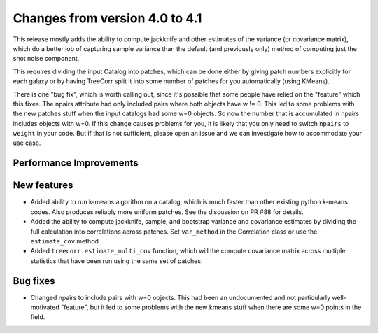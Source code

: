 Changes from version 4.0 to 4.1
===============================

This release mostly adds the ability to compute jackknife and other estimates of
the variance (or covariance matrix), which do a better job of capturing sample
variance than the default (and previously only) method of computing just the
shot noise component.

This requires dividing the input Catalog into patches, which can be done either by
giving patch numbers explicitly for each galaxy or by having TreeCorr split it
into some number of patches for you automatically (using KMeans).

There is one "bug fix", which is worth calling out, since it's possible that some
people have relied on the "feature" which this fixes.  The npairs attribute had
only included pairs where both objects have w != 0.  This led to some problems
with the new patches stuff when the input catalogs had some w=0 objects.  So
now the number that is accumulated in npairs includes objects with w=0. If this
change causes problems for you, it is likely that you only need to switch
``npairs`` to ``weight`` in your code.  But if that is not sufficient, please
open an issue and we can investigate how to accommodate your use case.


Performance Improvements
------------------------



New features
------------

- Added ability to run k-means algorithm on a catalog, which is much faster than other
  existing python k-means codes.  Also produces reliably more uniform patches.  See the
  discussion on PR #88 for details.
- Added the ability to compute jackknife, sample, and bootstrap variance and covariance
  estimates by dividing the full calculation into correlations across patches.
  Set ``var_method`` in the Correlation class or use the ``estimate_cov`` method.
- Added ``treecorr.estimate_multi_cov`` function, which will the compute covariance
  matrix across multiple statistics that have been run using the same set of patches.


Bug fixes
---------

- Changed npairs to include pairs with w=0 objects.  This had been an undocumented
  and not particularly well-motivated "feature", but it led to some problems with the
  new kmeans stuff when there are some w=0 points in the field.
